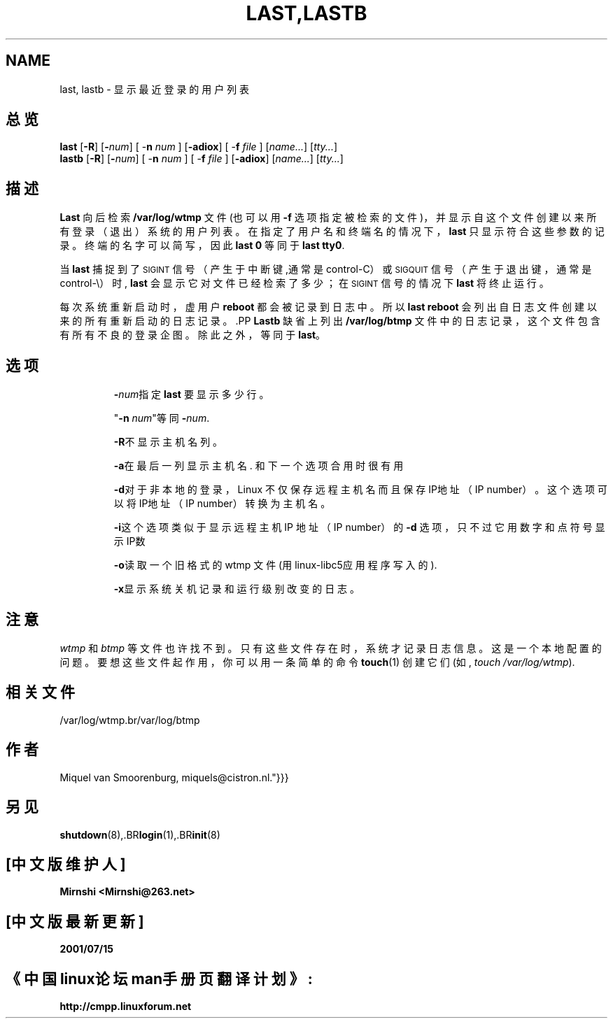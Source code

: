 .\"{{{}}}
.\"{{{  Title
.TH LAST,LASTB 1 "Jul 29, 1999" "" "Linux 系统管理员手册"
.\"}}}
.\"{{{  Name
.SH NAME
last, lastb \- 显示最近登录的用户列表
.\"}}}
.\"{{{  Synopsis
.SH 总览
.B last
.RB [ \-R ]
.RB [ \-\fInum\fP ]
.RB "[ \-\fBn\fP \fInum\fP ]"
.RB [ \-adiox ]
.RB "[ \-\fBf\fP \fIfile\fP ]"
.RI [ name... ]
.RI [ tty... ]
.br
.B lastb
.RB [ \-R ]
.RB [ \-\fInum\fP ]
.RB "[ \-\fBn\fP \fInum\fP ]"
.RB "[ \-\fBf\fP \fIfile\fP ]"
.RB [ \-adiox ]
.RI [ name... ]
.RI [ tty... ]
.\"}}}
.\"{{{  Description
.SH 描述
.B Last
向后检索 \fB/var/log/wtmp\fP 文件(也可以用 \fB\-f\fP 选项指定被检索的文件)，并显示自这个文件创建以来所有登录（退出）系统的用户列表。在指定了用户名和终端名的情况下，\fBlast\fP 只显示符合这些参数的记录。终端的名字可以简写，因此 \fBlast 0\fP 等同于 \fBlast tty0\fP.  
.PP
当 \fBlast\fP 捕捉到了\s-2SIGINT\s0 信号 （产生于中断键,通常是 control-C）或 \s-2SIGQUIT\s0 信号（产生于退出键，通常是 control-\e）时, \fBlast\fP 会显示它对文件已经检索了多少；在 \s-2SIGINT\s0 信号的情况下 \fBlast\fP 将终止运行。
.PP
每次系统重新启动时，虚用户 \fBreboot\fP 都会被记录到日志中。所以\fBlast reboot\fP 会列出自日志文件创建以来的所有重新启动的日志记录。.PP
\fBLastb\fP 缺省上列出 \fB/var/log/btmp\fP 文件中的日志记录，这个文件包含有所有不良的登录企图。除此之外，等同于 \fBlast\fP。
.\"}}}
.\"{{{  Options
.SH 选项
.IP 
\fB\-\fP\fInum\fP指定 \fBlast\fP 要显示多少行。
.IP
 "\fB\-n\fP \fInum\fP"等同 \fB\-\fP\fInum\fP.
.IP
\fB\-R\fP不显示主机名列。
.IP 
\fB\-a\fP在最后一列显示主机名. 和下一个选项合用时很有用
.IP 
\fB\-d\fP对于非本地的登录，Linux 不仅保存远程主机名而且保存IP地址（IP number）。这个选项可以将IP地址（IP number）转换为主机名。
.IP 
\fB\-i\fP这个选项类似于显示远程主机 IP 地址（IP number）的 \fB-d\fP 选项，只不过它用数字和点符号显示IP数
.IP
\fB\-o\fP读取一个旧格式的 wtmp 文件 (用linux-libc5应用程序写入的).
.IP 
\fB\-x\fP显示系统关机记录和运行级别改变的日志。
.\"}}}
.SH 注意
\fIwtmp\fP 和 \fIbtmp\fP 等文件也许找不到。只有这些文件存在时，系统才记录日志信息。这是一个本地配置的问题。 要想这些文件起作用，你可以用一条简单的命令  \fBtouch\fP(1) 创建它们(如, \fItouch /var/log/wtmp\fP).
.\"{{{  Files
.SH 相关文件
/var/log/wtmp.br/var/log/btmp
.\"}}}
.\"{{{  Author
.SH 作者
Miquel van Smoorenburg, miquels@cistron.nl.\
"}}}
.\"{{{  See also
.SH "另见"
.BR shutdown (8),.BR login (1),.BR init (8)
.\"}}}

.SH "[中文版维护人]"
.B Mirnshi <Mirnshi@263.net>
.SH "[中文版最新更新]"
.B 2001/07/15
.SH "《中国linux论坛man手册页翻译计划》:"
.BI http://cmpp.linuxforum.net
